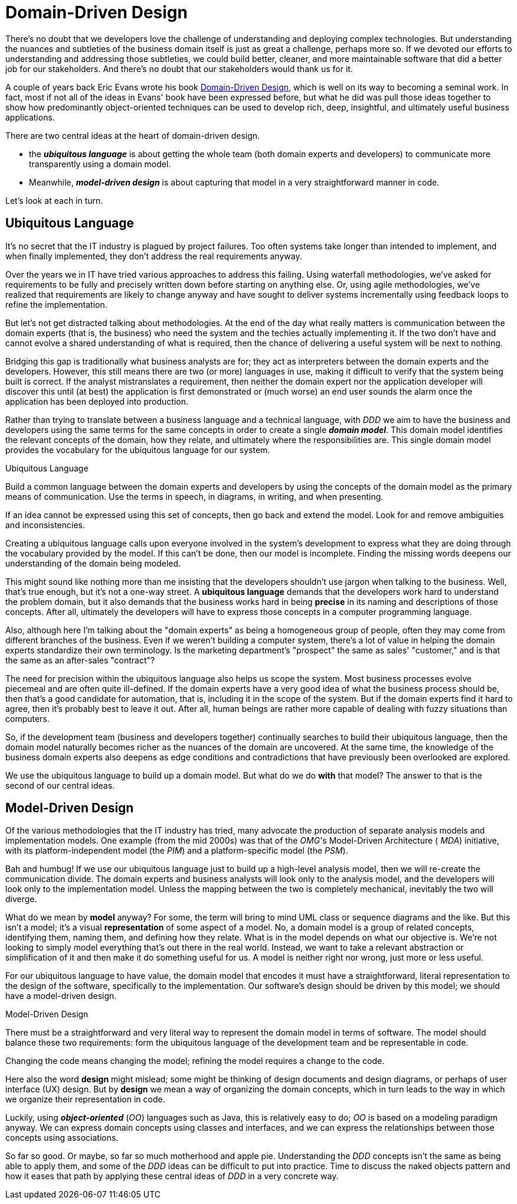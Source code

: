 [[domain-driven-design]]
= Domain-Driven Design

:Notice: Licensed to the Apache Software Foundation (ASF) under one or more contributor license agreements. See the NOTICE file distributed with this work for additional information regarding copyright ownership. The ASF licenses this file to you under the Apache License, Version 2.0 (the "License"); you may not use this file except in compliance with the License. You may obtain a copy of the License at. http://www.apache.org/licenses/LICENSE-2.0 . Unless required by applicable law or agreed to in writing, software distributed under the License is distributed on an "AS IS" BASIS, WITHOUT WARRANTIES OR  CONDITIONS OF ANY KIND, either express or implied. See the License for the specific language governing permissions and limitations under the License.
:page-partial:

There's no doubt that we developers love the challenge of understanding and deploying complex technologies.
But understanding the nuances and subtleties of the business domain itself is just as great a challenge, perhaps more so.
If we devoted our efforts to understanding and addressing those subtleties, we could build better, cleaner, and more maintainable software that did a better job for our stakeholders.
And there's no doubt that our stakeholders would thank us for it.

A couple of years back Eric Evans wrote his book link:http://www.amazon.co.uk/Domain-driven-Design-Tackling-Complexity-Software/dp/0321125215[Domain-Driven Design], which is well on its way to becoming a seminal work.
In fact, most if not all of the ideas in Evans' book have been expressed before, but what he did was pull those ideas together to show how predominantly object-oriented techniques can be used to develop rich, deep, insightful, and ultimately useful business applications.

There are two central ideas at the heart of domain-driven design.

* the *_ubiquitous language_* is about getting the whole team (both domain experts and developers) to communicate more transparently using a domain model.

* Meanwhile, *_model-driven design_* is about capturing that model in a very straightforward manner in code.

Let's look at each in turn.


== Ubiquitous Language

It's no secret that the IT industry is plagued by project failures.
Too often systems take longer than intended to implement, and when finally implemented, they don't address the real requirements anyway.

Over the years we in IT have tried various approaches to address this failing.
Using waterfall methodologies, we've asked for requirements to be fully and precisely written down before starting on anything else.
Or, using agile methodologies, we've realized that requirements are likely to change anyway and have sought to deliver systems incrementally using feedback loops to refine the implementation.

But let's not get distracted talking about methodologies.
At the end of the day what really matters is communication between the domain experts (that is, the business) who need the system and the techies actually implementing it.
If the two don't have and cannot evolve a shared understanding of what is required, then the chance of delivering a useful system will be next to nothing.

Bridging this gap is traditionally what business analysts are for; they act as interpreters between the domain experts and the developers.
However, this still means there are two (or more) languages in use, making it difficult to verify that the system being built is correct.
If the analyst mistranslates a requirement, then neither the domain expert nor the application developer will discover this until (at best) the application is first demonstrated or (much worse) an end user sounds the alarm once the application has been deployed into production.

Rather than trying to translate between a business language and a technical language, with  _DDD_ we aim to have the business and developers using the same terms for the same concepts in order to create a single *_domain model_*.
This domain model identifies the relevant concepts of the domain, how they relate, and ultimately where the responsibilities are.
This single domain model provides the vocabulary for the  ubiquitous language for our system.


[role="float-left"]
.Ubiquitous Language
****
Build a common language between the domain experts and developers by using the concepts of the domain model as the primary means of communication. Use the terms in speech, in diagrams, in writing, and when presenting.

If an idea cannot be expressed using this set of concepts, then go back and extend the model. Look for and remove ambiguities and inconsistencies.
****


Creating a  ubiquitous language calls upon everyone involved in the system's development to express what they are doing through the vocabulary provided by the model.
If this can't be done, then our model is incomplete. Finding the missing words deepens our understanding of the domain being modeled.

This might sound like nothing more than me insisting that the developers shouldn't use jargon when talking to the business.
Well, that's true enough, but it's not a one-way street.
A  *ubiquitous language* demands that the developers work hard to understand the problem domain, but it also demands that the business works hard in being  *precise* in its naming and descriptions of those concepts.
After all, ultimately the developers will have to express those concepts in a computer programming language.

Also, although here I'm talking about the "domain experts" as being a homogeneous group of people, often they may come from different branches of the business. Even if we weren't building a computer system, there's a lot of value in helping the domain experts standardize their own terminology.
Is the marketing department's "prospect" the same as sales' "customer," and is that the same as an after-sales "contract"?

The need for precision within the  ubiquitous language also helps us scope the system. Most business processes evolve piecemeal and are often quite ill-defined.
If the domain experts have a very good idea of what the business process should be, then that's a good candidate for automation, that is, including it in the scope of the system.
But if the domain experts find it hard to agree, then it's probably best to leave it out.
After all, human beings are rather more capable of dealing with fuzzy situations than computers.

So, if the development team (business and developers together) continually searches to build their  ubiquitous language, then the domain model naturally becomes richer as the nuances of the domain are uncovered.
At the same time, the knowledge of the business domain experts also deepens as edge conditions and contradictions that have previously been overlooked are explored.

We use the  ubiquitous language to build up a domain model.
But what do we do  *with* that model? The answer to that is the second of our central ideas.


== Model-Driven Design

Of the various methodologies that the IT industry has tried, many advocate the production of separate analysis models and implementation models.
One example (from the mid 2000s) was that of the  _OMG_'s Model-Driven Architecture ( _MDA_) initiative, with its platform-independent model (the  _PIM_) and a platform-specific model (the  _PSM_).

Bah and humbug!
If we use our ubiquitous language just to build up a high-level analysis model, then we will re-create the communication divide.
The domain experts and business analysts will look only to the analysis model, and the developers will look only to the implementation model. Unless the mapping between the two is completely mechanical, inevitably the two will diverge.

What do we mean by  *model* anyway?
For some, the term will bring to mind UML class or sequence diagrams and the like.
But this isn't a model; it's a visual  *representation* of some aspect of a model.
No, a domain model is a group of related concepts, identifying them, naming them, and defining how they relate.
What is in the model depends on what our objective is.
We're not looking to simply model everything that's out there in the real world.
Instead, we want to take a relevant abstraction or simplification of it and then make it do something useful for us.
A model is neither right nor wrong, just more or less useful.

For our ubiquitous language to have value, the domain model that encodes it must have a straightforward, literal representation to the design of the software, specifically to the implementation.
Our software's design should be driven by this model; we should have a model-driven design.


.Model-Driven Design
****
There must be a straightforward and very literal way to represent the domain model in terms of software.
The model should balance these two requirements: form the ubiquitous language of the development team and be representable in code.

Changing the code means changing the model; refining the model requires a change to the code.
****


Here also the word *design* might mislead; some might be thinking of design documents and design diagrams, or perhaps of user interface (UX) design.
But by *design* we mean a way of organizing the domain concepts, which in turn leads to the way in which we organize their representation in code.

Luckily, using *_object-oriented_* (_OO_) languages such as Java, this is relatively easy to do;  _OO_ is based on a modeling paradigm anyway.
We can express domain concepts using classes and interfaces, and we can express the relationships between those concepts using associations.

So far so good.
Or maybe, so far so much motherhood and apple pie.
Understanding the  _DDD_ concepts isn't the same as being able to apply them, and some of the  _DDD_ ideas can be difficult to put into practice.
Time to discuss the naked objects pattern and how it eases that path by applying these central ideas of _DDD_ in a very concrete way.


